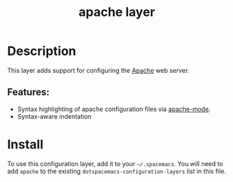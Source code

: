#+TITLE: apache layer

#+TAGS: layer|tool

[[file:img/apache.png]]

* Table of Contents                     :TOC_5_gh:noexport:
- [[#description][Description]]
  - [[#features][Features:]]
- [[#install][Install]]

* Description
This layer adds support for configuring the [[https://httpd.apache.org/][Apache]] web server.

** Features:
- Syntax highlighting of apache configuration files via [[https://github.com/emacs-php/apache-mode][apache-mode]].
- Syntax-aware indentation

* Install
To use this configuration layer, add it to your =~/.spacemacs=. You will need to
add =apache= to the existing =dotspacemacs-configuration-layers= list in this
file.
